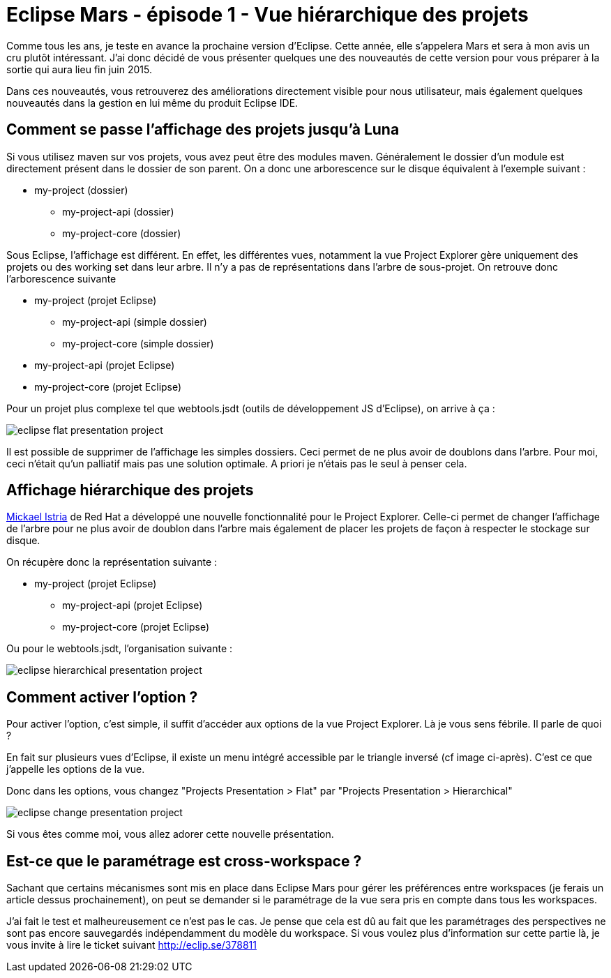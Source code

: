 = Eclipse Mars - épisode 1 - Vue hiérarchique des projets
:hp-tags: eclipse, mars

Comme tous les ans, je teste en avance la prochaine version d'Eclipse. Cette année, elle s'appelera Mars et sera à mon avis un cru plutôt intéressant. J'ai donc décidé de vous présenter quelques une des  nouveautés de cette version pour vous préparer à la sortie qui aura lieu fin juin 2015.

Dans ces nouveautés, vous retrouverez des améliorations directement visible pour nous utilisateur, mais également quelques nouveautés dans la gestion en lui même du produit Eclipse IDE.


== Comment se passe l'affichage des projets jusqu'à Luna

Si vous utilisez maven sur vos projets, vous avez peut être des modules maven. Généralement le dossier d'un module est directement présent dans le dossier de son parent. On a donc une arborescence sur le disque équivalent à l'exemple suivant :


 * my-project (dossier)
 ** my-project-api (dossier)
 ** my-project-core (dossier)
 
 
Sous Eclipse, l'affichage est différent. En effet, les différentes vues, notamment la vue Project Explorer gère uniquement des projets ou des working set dans leur arbre. Il n'y a pas de représentations dans l'arbre de sous-projet. On retrouve donc l'arborescence suivante

 * my-project (projet Eclipse)
 ** my-project-api (simple dossier)
 ** my-project-core (simple dossier)
 * my-project-api (projet Eclipse)
 * my-project-core (projet Eclipse)
 
Pour un projet plus complexe tel que webtools.jsdt (outils de développement JS d'Eclipse), on arrive à ça : 

image::/images/2015/05/eclipse-flat-presentation-project.png[align="center"]

Il est possible de supprimer de l'affichage les simples dossiers. Ceci permet de ne plus avoir de doublons dans l'arbre. Pour moi, ceci n'était qu'un palliatif mais pas une solution optimale. A priori je n'étais pas le seul à penser cela.

== Affichage hiérarchique des projets

link:https://twitter.com/mickaelistria[Mickael Istria] de Red Hat a développé une nouvelle fonctionnalité pour le Project Explorer. Celle-ci permet de changer l'affichage de l'arbre pour ne plus avoir de doublon dans l'arbre mais également de placer les projets de façon à respecter le stockage sur disque.

On récupère donc la représentation suivante :

 * my-project (projet Eclipse)
 ** my-project-api (projet Eclipse)
 ** my-project-core (projet Eclipse)
 
Ou pour le webtools.jsdt, l'organisation suivante : 
 
image::/images/2015/05/eclipse-hierarchical-presentation-project.png[align="center"]

== Comment activer l'option ?

Pour activer l'option, c'est simple, il suffit d'accéder aux options de la vue Project Explorer. Là je vous sens fébrile. Il parle de quoi ?

En fait sur plusieurs vues d'Eclipse, il existe un menu intégré accessible par le triangle inversé (cf image ci-après). C'est ce que j'appelle les options de la vue.

Donc dans les options, vous changez "Projects Presentation > Flat" par "Projects Presentation > Hierarchical"

image::/images/2015/05/eclipse-change-presentation-project.png[align="center"]

Si vous êtes comme moi, vous allez adorer cette nouvelle présentation.


== Est-ce que le paramétrage est cross-workspace ?

Sachant que certains mécanismes sont mis en place dans Eclipse Mars pour gérer les préférences entre workspaces (je ferais un article dessus prochainement), on peut se demander si le paramétrage de la vue sera pris en compte dans tous les workspaces.

J'ai fait le test et malheureusement ce n'est pas le cas. Je pense que cela est dû au fait que les paramétrages des perspectives ne sont pas encore sauvegardés indépendamment du modèle du workspace. Si vous voulez plus d'information sur cette partie là, je vous invite à lire le ticket suivant http://eclip.se/378811